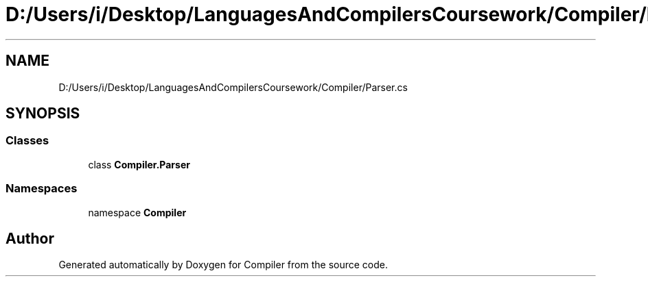 .TH "D:/Users/i/Desktop/LanguagesAndCompilersCoursework/Compiler/Parser.cs" 3 "Sun Oct 28 2018" "Version 1.0.0" "Compiler" \" -*- nroff -*-
.ad l
.nh
.SH NAME
D:/Users/i/Desktop/LanguagesAndCompilersCoursework/Compiler/Parser.cs
.SH SYNOPSIS
.br
.PP
.SS "Classes"

.in +1c
.ti -1c
.RI "class \fBCompiler\&.Parser\fP"
.br
.in -1c
.SS "Namespaces"

.in +1c
.ti -1c
.RI "namespace \fBCompiler\fP"
.br
.in -1c
.SH "Author"
.PP 
Generated automatically by Doxygen for Compiler from the source code\&.
